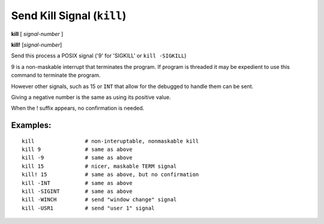 .. index:: kill
.. _kill:

Send Kill Signal (``kill``)
---------------------------

**kill** [ *signal-number* ]

**kill!** [*signal-number*]

Send this process a POSIX signal ('9' for 'SIGKILL' or ``kill -SIGKILL``)

9 is a non-maskable interrupt that terminates the program. If program
is threaded it may be expedient to use this command to terminate the program.

However other signals, such as 15 or ``INT`` that allow for the debugged to
handle them can be sent.

Giving a negative number is the same as using its positive value.

When the ! suffix appears, no confirmation is needed.

Examples:
+++++++++

::

    kill                # non-interuptable, nonmaskable kill
    kill 9              # same as above
    kill -9             # same as above
    kill 15             # nicer, maskable TERM signal
    kill! 15            # same as above, but no confirmation
    kill -INT           # same as above
    kill -SIGINT        # same as above
    kill -WINCH         # send "window change" signal
    kill -USR1          # send "user 1" signal

.. seealso::

   :ref:`quit <quit>` for less a forceful termination command, :ref:`run <run>` restarts the debugged program.
   Also similar is the `signal <signal>` command.
